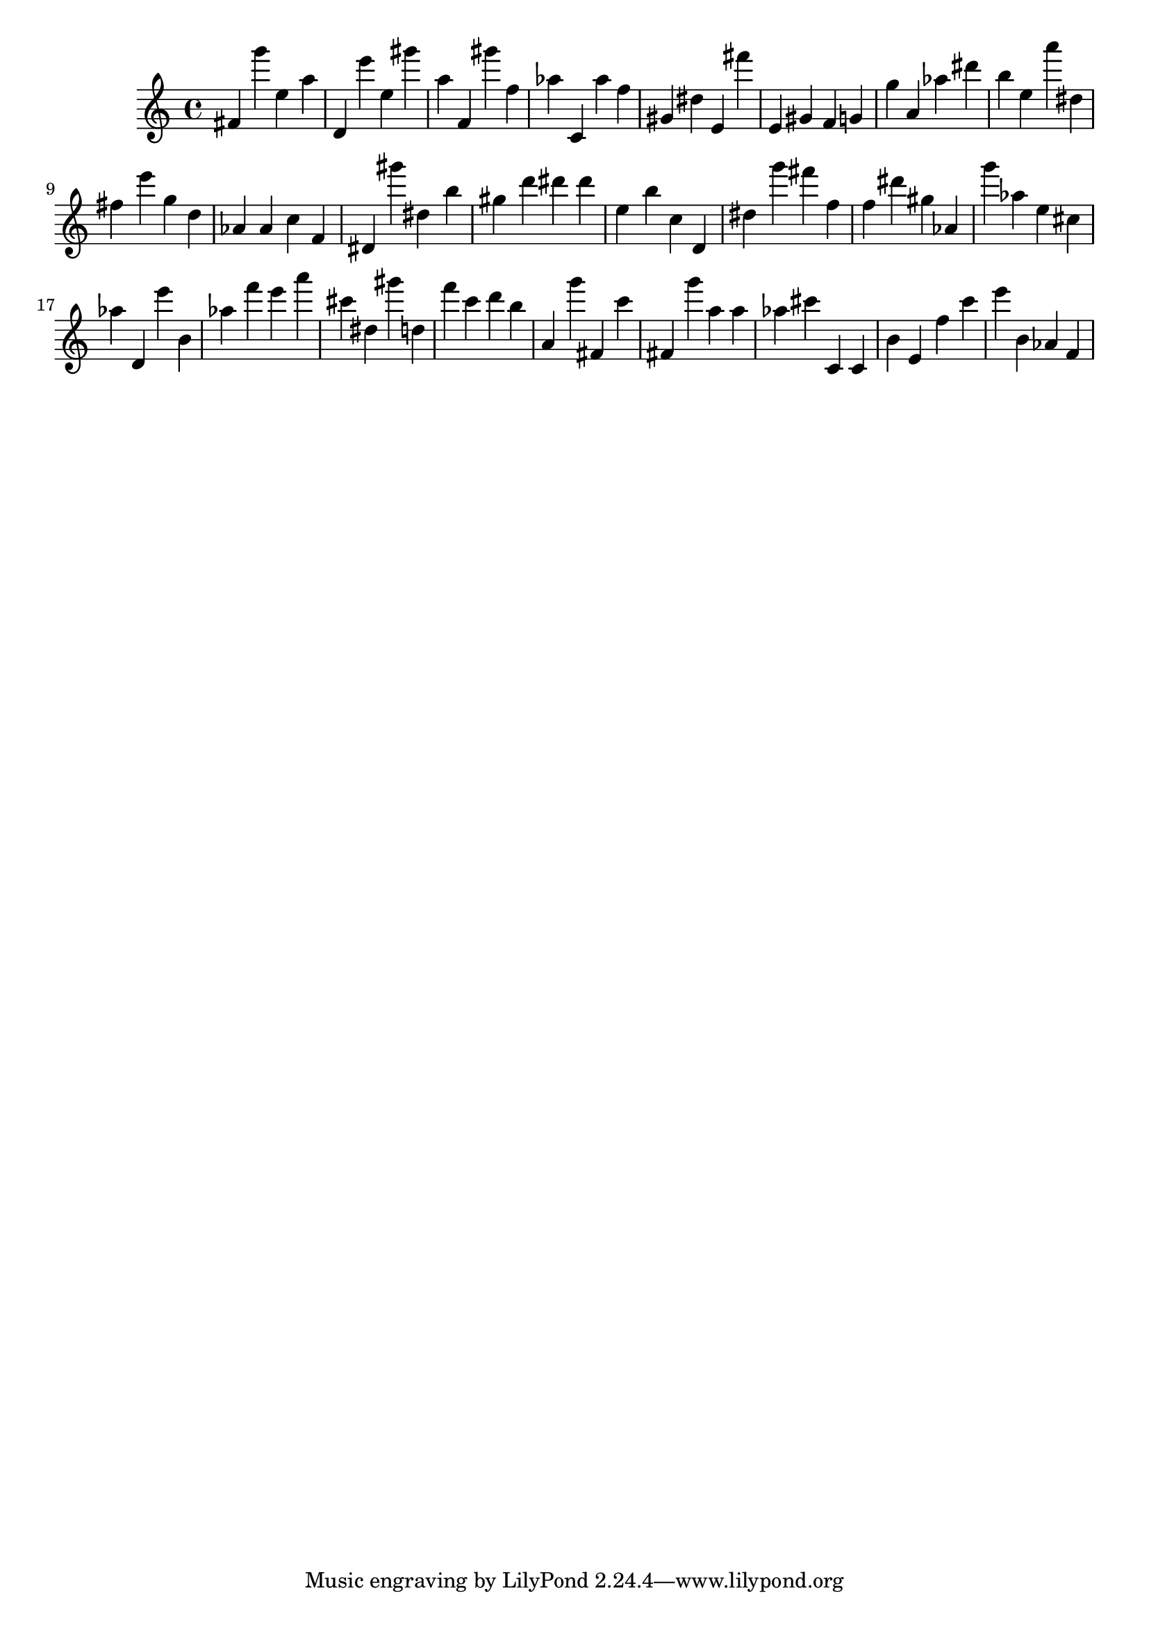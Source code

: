 \version "2.18.2"

\score {

{

\clef treble
fis' g''' e'' a'' d' e''' e'' gis''' a'' f' gis''' f'' as'' c' as'' f'' gis' dis'' e' fis''' e' gis' f' g' g'' a' as'' dis''' b'' e'' a''' dis'' fis'' e''' g'' d'' as' as' c'' f' dis' gis''' dis'' b'' gis'' d''' dis''' dis''' e'' b'' c'' d' dis'' g''' fis''' f'' f'' dis''' gis'' as' g''' as'' e'' cis'' as'' d' e''' b' as'' f''' e''' a''' cis''' dis'' gis''' d'' f''' c''' d''' b'' a' g''' fis' c''' fis' g''' a'' a'' as'' cis''' c' c' b' e' f'' c''' e''' b' as' f' 
}

 \midi { }
 \layout { }
}